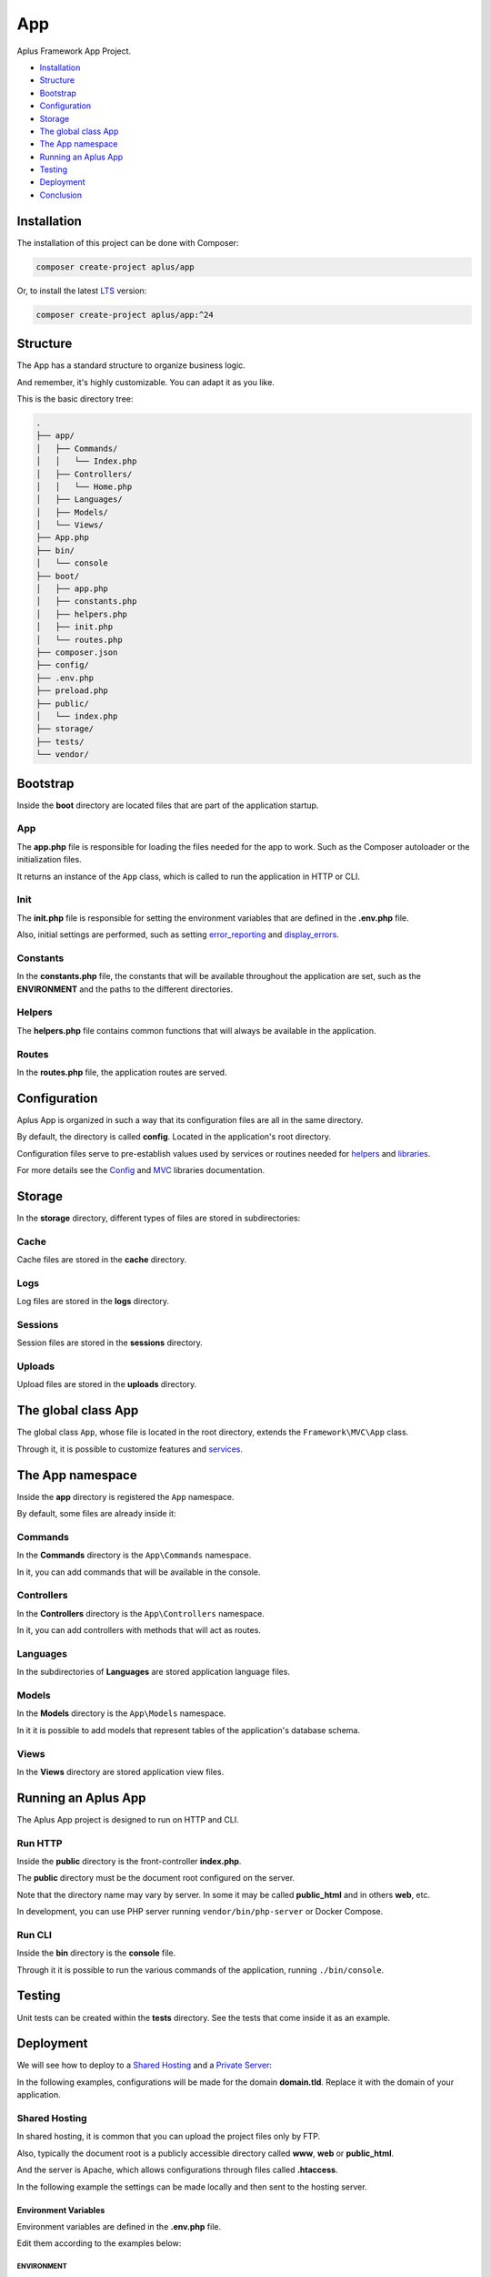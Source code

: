 App
===

.. image:: image.png
    :alt: Aplus Framework App Project

Aplus Framework App Project.

- `Installation`_
- `Structure`_
- `Bootstrap`_
- `Configuration`_
- `Storage`_
- `The global class App`_
- `The App namespace`_
- `Running an Aplus App`_
- `Testing`_
- `Deployment`_
- `Conclusion`_

Installation
------------

The installation of this project can be done with Composer:

.. code-block::

    composer create-project aplus/app

Or, to install the latest `LTS <https://aplus-framework.com/lts>`_ version:

.. code-block::

    composer create-project aplus/app:^24

Structure
---------

The App has a standard structure to organize business logic.

And remember, it's highly customizable. You can adapt it as you like.

This is the basic directory tree:

.. code-block::

    .
    ├── app/
    │   ├── Commands/
    │   │   └── Index.php
    │   ├── Controllers/
    │   │   └── Home.php
    │   ├── Languages/
    │   ├── Models/
    │   └── Views/
    ├── App.php
    ├── bin/
    │   └── console
    ├── boot/
    │   ├── app.php
    │   ├── constants.php
    │   ├── helpers.php
    │   ├── init.php
    │   └── routes.php
    ├── composer.json
    ├── config/
    ├── .env.php
    ├── preload.php
    ├── public/
    │   └── index.php
    ├── storage/
    ├── tests/
    └── vendor/

Bootstrap
---------

Inside the **boot** directory are located files that are part of the application
startup.

App
###

The **app.php** file is responsible for loading the files needed for the app to work.
Such as the Composer autoloader or the initialization files.

It returns an instance of the ``App`` class, which is called to run the application
in HTTP or CLI.

Init
####

The **init.php** file is responsible for setting the environment variables
that are defined in the **.env.php** file.

Also, initial settings are performed, such as setting
`error_reporting <https://www.php.net/manual/en/function.error-reporting.php>`_
and `display_errors <https://www.php.net/manual/en/errorfunc.configuration.php#ini.display-errors>`_.

Constants
#########

In the **constants.php** file, the constants that will be available throughout
the application are set, such as the **ENVIRONMENT** and the paths to the
different directories.

Helpers
#######

The **helpers.php** file contains common functions that will always be available
in the application.

Routes
######

In the **routes.php** file, the application routes are served.


Configuration
-------------

Aplus App is organized in such a way that its configuration files are all in the
same directory.

By default, the directory is called **config**. Located in the application's root
directory.

Configuration files serve to pre-establish values used by services
or routines needed for `helpers`_ and `libraries <https://docs.aplus-framework.com/guides/libraries/index.html>`_.

For more details see the `Config <https://docs.aplus-framework.com/guides/libraries/config/index.html>`_
and `MVC <https://docs.aplus-framework.com/guides/libraries/mvc/index.html>`_
libraries documentation.

Storage
-------

In the **storage** directory, different types of files are stored in
subdirectories:

Cache
#####

Cache files are stored in the **cache** directory.

Logs
####

Log files are stored in the **logs** directory.

Sessions
########

Session files are stored in the **sessions** directory.

Uploads
#######

Upload files are stored in the **uploads** directory.

The global class App
--------------------

The global class ``App``, whose file is located in the root directory, extends
the ``Framework\MVC\App`` class.

Through it, it is possible to customize features and
`services <https://docs.aplus-framework.com/guides/libraries/mvc/index.html#services>`_.

The App namespace
-----------------

Inside the **app** directory is registered the ``App`` namespace.

By default, some files are already inside it:

Commands
########

In the **Commands** directory is the ``App\Commands`` namespace.

In it, you can add commands that will be available in the console.

Controllers
###########

In the **Controllers** directory is the ``App\Controllers`` namespace.

In it, you can add controllers with methods that will act as routes.

Languages
#########

In the subdirectories of **Languages** are stored application language files.

Models
######

In the **Models** directory is the ``App\Models`` namespace.

In it it is possible to add models that represent tables of the application's
database schema.

Views
#####

In the **Views** directory are stored application view files.

Running an Aplus App
--------------------

The Aplus App project is designed to run on HTTP and CLI.

Run HTTP
########

Inside the **public** directory is the front-controller **index.php**.

The **public** directory must be the document root configured on the server.

Note that the directory name may vary by server. In some it may be called
**public_html** and in others **web**, etc.

In development, you can use PHP server running ``vendor/bin/php-server`` or
Docker Compose.

Run CLI
#######

Inside the **bin** directory is the **console** file.

Through it it is possible to run the various commands of the application,
running ``./bin/console``.

Testing
-------

Unit tests can be created within the **tests** directory. See the tests that
come inside it as an example.

Deployment
----------

We will see how to deploy to a `Shared Hosting`_ and a `Private Server`_:

In the following examples, configurations will be made for the domain **domain.tld**.
Replace it with the domain of your application.

Shared Hosting
##############

In shared hosting, it is common that you can upload the project files only by FTP.

Also, typically the document root is a publicly accessible directory called
**www**, **web** or **public_html**.

And the server is Apache, which allows configurations through files called
**.htaccess**.

In the following example the settings can be made locally and then sent to the
hosting server.

Environment Variables
"""""""""""""""""""""

Environment variables are defined in the **.env.php** file.

Edit them according to the examples below:

ENVIRONMENT
^^^^^^^^^^^

Make sure ENVIRONMENT is set to ``production``:

.. code-block:: php

    $_ENV['ENVIRONMENT'] = 'production';

URL Origin
^^^^^^^^^^

Make sure that the URL Origin has the correct domain:

.. code-block:: php

    $_ENV['app.default.origin'] = 'http://domain.tld';

Install Dependencies
""""""""""""""""""""

Install dependencies with Composer:

.. code-block::

    composer install --no-dev

.htaccess files
"""""""""""""""

In the document root and in the **public** directory of the application has
**.htaccess** files that can be configured as needed.

For example, redirecting insecure requests to **HTTPS** or redirecting to the
**www** subdomain.

Finishing
"""""""""

Upload the files to the public directory of your hosting.

Access the domain through the browser: http://domain.tld

It should open the home page of your project.

Private Server
##############

We will be using Ubuntu 24.04 LTS which is supported until 2029 and already
comes with PHP 8.3.

Replace ``domain.tld`` with your domain.

Installing PHP and required packages:

.. code-block::

    sudo apt-get -y install \
    composer \
    curl \
    git \
    php8.3-apcu \
    php8.3-cli \
    php8.3-curl \
    php8.3-fpm \
    php8.3-gd \
    php8.3-igbinary \
    php8.3-intl \
    php8.3-mbstring \
    php8.3-memcached \
    php8.3-msgpack \
    php8.3-mysql \
    php8.3-opcache \
    php8.3-readline \
    php8.3-redis \
    php8.3-xml \
    php8.3-yaml \
    php8.3-zip \
    unzip

Make the application directory:

.. code-block::

    sudo mkdir -p /var/www/domain.tld

Set directory ownership. Replace "username" with your username:

.. code-block::

    sudo chown username:username /var/www/domain.tld

Enter the application directory...

.. code-block::

    cd /var/www/domain.tld

... and clone or download your project.

As an example, we'll install a new app:

.. code-block::

    git clone https://github.com/aplus-framework/app.git .

Set the owner of the storage directory:

.. code-block::

    sudo chown -R www-data:www-data storage

Edit the Environment and the URL Origin of your project in the **.env.php**
file:

.. code-block:: php

    $_ENV['ENVIRONMENT'] = 'production';
    $_ENV['app.default.origin'] = 'http://domain.tld';

Install the necessary PHP packages through Composer:

.. code-block::

    composer install --no-dev --ignore-platform-req=ext-xdebug

* We use ``install`` instead of ``update`` to respect the **composer.lock** file if it exists in your repository.

* We use ``--ignore-platform-req=ext-xdebug`` because we don't need the xdebug extension in production.

Web Servers
"""""""""""

In these examples, we will see how to install and configure two web servers:

- `Apache`_
- `Nginx (recommended)`_

Apache
^^^^^^

Install required packages:

.. code-block::

    sudo apt install apache2 libapache2-mod-php

Enable modules:

.. code-block::

    sudo a2enmod rewrite

Create the file **/etc/apache2/sites-available/domain.tld.conf**:

.. code-block:: apacheconf

    <Directory /var/www/domain.tld/public>
        Options Indexes FollowSymLinks
        AllowOverride All
        Require all granted
    </Directory>
    <VirtualHost *:80>
        ServerName domain.tld
        SetEnv ENVIRONMENT production
        DocumentRoot /var/www/domain.tld/public
    </VirtualHost>

Enable the site:

.. code-block::

    sudo a2ensite domain.tld

Reload the server:

.. code-block::

    sudo systemctl reload apache2

Access the domain through the browser: http://domain.tld

It should open the home page of your project.

Nginx (recommended)
^^^^^^^^^^^^^^^^^^^

Edit the **php.ini** file:

.. code-block::

    sudo sed -i 's/;cgi.fix_pathinfo=1/cgi.fix_pathinfo=0/g' /etc/php/8.3/fpm/php.ini

Restart PHP-FPM:

.. code-block::

    sudo systemctl restart php8.3-fpm

Install required packages:

.. code-block::

    sudo apt install nginx

Create the file **/etc/nginx/sites-available/domain.tld.conf**:

.. code-block:: nginx

    server {
        listen 80;

        root /var/www/domain.tld/public;

        index index.php;

        server_name domain.tld;

        location / {
            try_files $uri $uri/ /index.php?$args;
        }

        location ~ \.php$ {
            include snippets/fastcgi-php.conf;
            fastcgi_param ENVIRONMENT production;
            fastcgi_pass unix:/var/run/php/php8.3-fpm.sock;
        }

        location ~ /\. {
            deny all;
        }
    }

Enable the site:

.. code-block::

    sudo ln -s /etc/nginx/sites-available/domain.tld.conf /etc/nginx/sites-enabled/

Test Nginx configurations:

.. code-block::

    sudo nginx -t

Restart Nginx:

.. code-block::

    sudo systemctl restart nginx

Access the domain through the browser: http://domain.tld

It should open the home page of your project.

Conclusion
----------

Aplus App Project is an easy-to-use tool for, beginners and experienced, PHP developers. 
It is perfect for building powerful, high-performance applications. 
The more you use it, the more you will learn.

.. note::
    Did you find something wrong? 
    Be sure to let us know about it with an
    `issue <https://github.com/aplus-framework/app/issues>`_. 
    Thank you!
